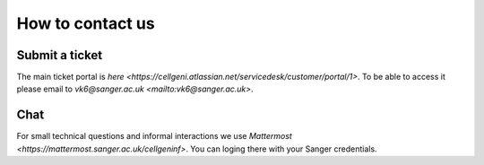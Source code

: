 How to contact us
=================

Submit a ticket
---------------

The main ticket portal is `here <https://cellgeni.atlassian.net/servicedesk/customer/portal/1>`. To be able to access it please email to `vk6@sanger.ac.uk <mailto:vk6@sanger.ac.uk>`.

Chat
----

For small technical questions and informal interactions we use `Mattermost <https://mattermost.sanger.ac.uk/cellgeninf>`. You can loging there with your Sanger credentials.